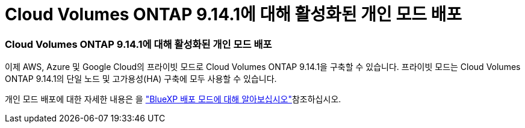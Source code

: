 = Cloud Volumes ONTAP 9.14.1에 대해 활성화된 개인 모드 배포
:allow-uri-read: 




=== Cloud Volumes ONTAP 9.14.1에 대해 활성화된 개인 모드 배포

이제 AWS, Azure 및 Google Cloud의 프라이빗 모드로 Cloud Volumes ONTAP 9.14.1을 구축할 수 있습니다. 프라이빗 모드는 Cloud Volumes ONTAP 9.14.1의 단일 노드 및 고가용성(HA) 구축에 모두 사용할 수 있습니다.

개인 모드 배포에 대한 자세한 내용은 을 https://docs.netapp.com/us-en/bluexp-setup-admin/concept-modes.html#restricted-mode["BlueXP 배포 모드에 대해 알아보십시오"^]참조하십시오.
